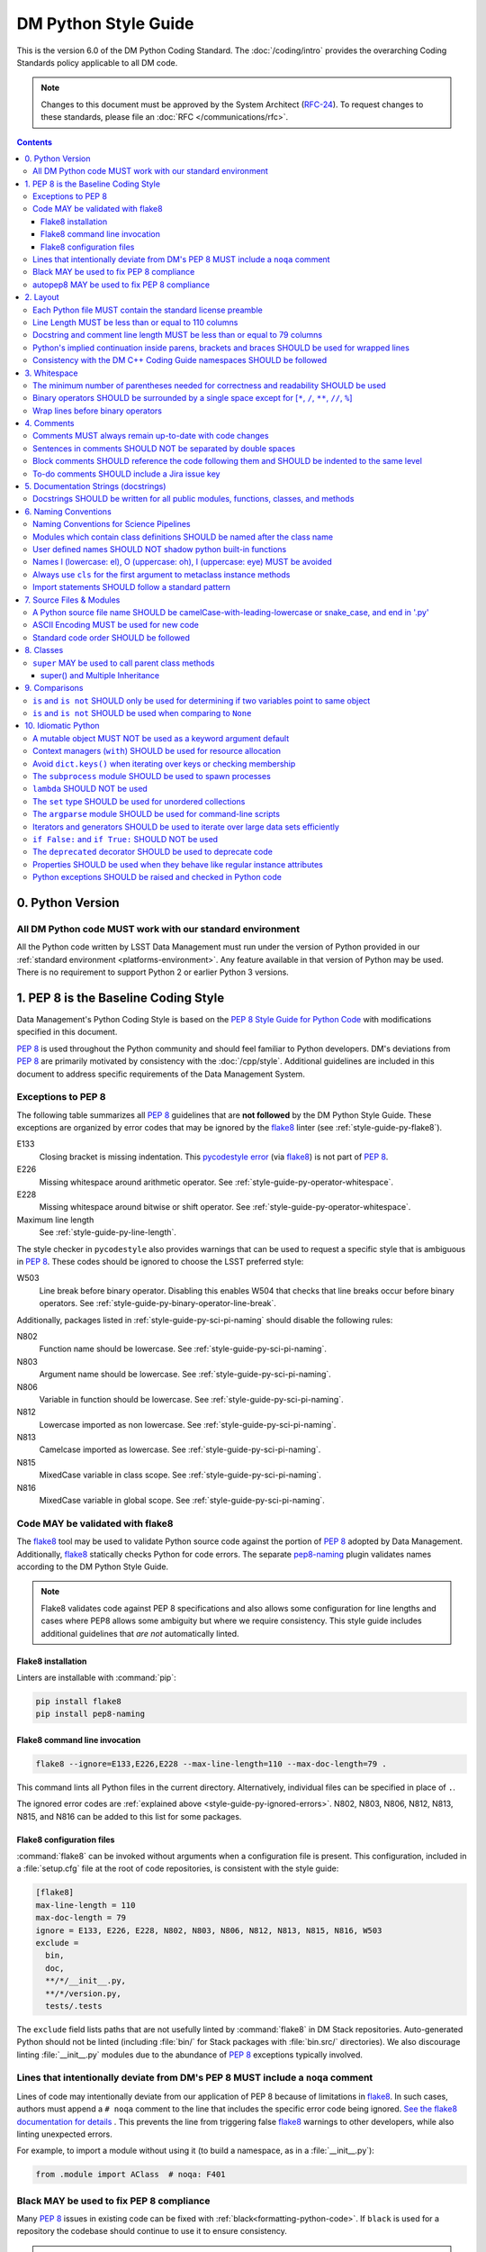 #####################
DM Python Style Guide
#####################

This is the version 6.0 of the DM Python Coding Standard.
The :doc:`/coding/intro` provides the overarching Coding Standards policy applicable to all DM code.

.. note::

   Changes to this document must be approved by the System Architect (`RFC-24 <https://jira.lsstcorp.org/browse/RFC-24>`_).
   To request changes to these standards, please file an :doc:`RFC </communications/rfc>`.

.. contents::
   :depth: 4

.. _style-guide-py-version:

0. Python Version
=================

.. _style-guide-py-version-py3:

All DM Python code MUST work with our standard environment
----------------------------------------------------------

All the Python code written by LSST Data Management must run under the version of Python provided in our :ref:`standard environment <platforms-environment>`.
Any feature available in that version of Python may be used.
There is no requirement to support Python 2 or earlier Python 3 versions.

.. _style-guide-py-pep8-baseline:

1. PEP 8 is the Baseline Coding Style
=====================================

Data Management's Python Coding Style is based on the `PEP 8 Style Guide for Python Code <https://www.python.org/dev/peps/pep-0008/>`_ with modifications specified in this document.

:pep:`8` is used throughout the Python community and should feel familiar to Python developers.
DM's deviations from :pep:`8` are primarily motivated by consistency with the :doc:`/cpp/style`.
Additional guidelines are included in this document to address specific requirements of the Data Management System.

.. _style-guide-py-ignored-errors:

Exceptions to PEP 8
-------------------

The following table summarizes all :pep:`8` guidelines that are **not followed** by the DM Python Style Guide.
These exceptions are organized by error codes that may be ignored by the flake8_ linter (see :ref:`style-guide-py-flake8`).

E133
   Closing bracket is missing indentation.
   This `pycodestyle error`_ (via flake8_) is not part of :pep:`8`.

E226
   Missing whitespace around arithmetic operator.
   See :ref:`style-guide-py-operator-whitespace`.

E228
   Missing whitespace around bitwise or shift operator.
   See :ref:`style-guide-py-operator-whitespace`.

Maximum line length
   See :ref:`style-guide-py-line-length`.

The style checker in ``pycodestyle`` also provides warnings that can be used to request a specific style that is ambiguous in :pep:`8`.
These codes should be ignored to choose the LSST preferred style:

W503
   Line break before binary operator.
   Disabling this enables W504 that checks that line breaks occur before binary operators.
   See :ref:`style-guide-py-binary-operator-line-break`.

Additionally, packages listed in :ref:`style-guide-py-sci-pi-naming` should disable the following rules:

N802
   Function name should be lowercase.
   See :ref:`style-guide-py-sci-pi-naming`.

N803
   Argument name should be lowercase.
   See :ref:`style-guide-py-sci-pi-naming`.

N806
   Variable in function should be lowercase.
   See :ref:`style-guide-py-sci-pi-naming`.

N812
   Lowercase imported as non lowercase.
   See :ref:`style-guide-py-sci-pi-naming`.

N813
   Camelcase imported as lowercase.
   See :ref:`style-guide-py-sci-pi-naming`.

N815
   MixedCase variable in class scope.
   See :ref:`style-guide-py-sci-pi-naming`.

N816
   MixedCase variable in global scope.
   See :ref:`style-guide-py-sci-pi-naming`.

.. _pycodestyle error: http://pep8.readthedocs.io/en/latest/intro.html#error-codes

.. _style-guide-py-flake8:

Code MAY be validated with flake8
---------------------------------

The flake8_ tool may be used to validate Python source code against the portion of :pep:`8` adopted by Data Management.
Additionally, flake8_ statically checks Python for code errors.
The separate `pep8-naming`_ plugin validates names according to the DM Python Style Guide.

.. note::

   Flake8 validates code against PEP 8 specifications and also allows some configuration for line lengths and cases where PEP8 allows some ambiguity but where we require consistency.
   This style guide includes additional guidelines that *are not* automatically linted.

.. _flake8: https://flake8.readthedocs.io
.. _pep8-naming: http://pypi.python.org/pypi/pep8-naming

.. _style-guide-py-flake8-install:

Flake8 installation
^^^^^^^^^^^^^^^^^^^

Linters are installable with :command:`pip`:

.. code-block:: bash

   pip install flake8
   pip install pep8-naming

.. _style-guide-py-flake8-invoke:

Flake8 command line invocation
^^^^^^^^^^^^^^^^^^^^^^^^^^^^^^

.. code-block:: bash

   flake8 --ignore=E133,E226,E228 --max-line-length=110 --max-doc-length=79 .

This command lints all Python files in the current directory.
Alternatively, individual files can be specified in place of ``.``.

The ignored error codes are :ref:`explained above <style-guide-py-ignored-errors>`.
N802, N803, N806, N812, N813, N815, and N816 can be added to this list for some packages.

.. _style-guide-py-flake8-config:

Flake8 configuration files
^^^^^^^^^^^^^^^^^^^^^^^^^^

:command:`flake8` can be invoked without arguments when a configuration file is present.
This configuration, included in a :file:`setup.cfg` file at the root of code repositories, is consistent with the style guide:

.. code-block:: ini

   [flake8]
   max-line-length = 110
   max-doc-length = 79
   ignore = E133, E226, E228, N802, N803, N806, N812, N813, N815, N816, W503
   exclude =
     bin,
     doc,
     **/*/__init__.py,
     **/*/version.py,
     tests/.tests

The ``exclude`` field lists paths that are not usefully linted by :command:`flake8` in DM Stack repositories.
Auto-generated Python should not be linted (including :file:`bin/` for Stack packages with :file:`bin.src/` directories).
We also discourage linting :file:`__init__.py` modules due to the abundance of :pep:`8` exceptions typically involved.

.. _style-guide-py-noqa:

Lines that intentionally deviate from DM's PEP 8 MUST include a ``noqa`` comment
--------------------------------------------------------------------------------

Lines of code may intentionally deviate from our application of PEP 8 because of limitations in flake8_.
In such cases, authors must append a ``# noqa`` comment to the line that includes the specific error code being ignored.
`See the flake8 documentation for details <https://flake8.readthedocs.io/en/latest/user/ignoring-errors.html#in-line-ignoring-errors>`__ .
This prevents the line from triggering false flake8_ warnings to other developers, while also linting unexpected errors.

For example, to import a module without using it (to build a namespace, as in a :file:`__init__.py`):

.. code-block:: py

   from .module import AClass  # noqa: F401

.. seealso::

   - `flake8 error codes <https://flake8.readthedocs.io/en/latest/user/error-codes.html>`_
   - `pycodestyle error codes <https://pycodestyle.readthedocs.io/en/latest/intro.html#error-codes>`_
   - `pep8-naming error codes <https://github.com/PyCQA/pep8-naming#plugin-for-flake8>`_

.. _style-guide-py-black:

Black MAY be used to fix PEP 8 compliance
-----------------------------------------

Many :pep:`8` issues in existing code can be fixed with :ref:`black<formatting-python-code>`.
If ``black`` is used for a repository the codebase should continue to use it to ensure consistency.

.. note::

   When using ``black`` there is no control over the whitespace around operators.
   The benefits of consistency from using ``black`` outweigh the reasons for using a :ref:`bespoke rule <style-guide-py-operator-whitespace>` and therefore the :ref:`PEP-8 exceptions noted elsewhere <style-guide-py-ignored-errors>` (E133, E226, and E228) can be removed.

.. _style-guide-py-autopep8:

autopep8 MAY be used to fix PEP 8 compliance
--------------------------------------------

Many :pep:`8` issues in existing code can be fixed with `autopep8`_ version 1.2 or newer:

.. code-block:: bash

   autopep8 . --in-place --recursive \
       --ignore E133,E226,E228,N802,N803,N806,W503 --max-line-length 110

The ``.`` specifies the current directory.
Together with ``--recursive``, the full tree of Python files will be processed by :command:`autopep8`.
Alternatively, a single file can be specified in place of ``.``.

:command:`autopep8`\ ʼs changes must always be validated before committing.

Style changes must be encapsulated in a distinct commit (see :ref:`git-commit-organization-logical-units`).

.. note::

   :command:`autopep8` only fixes PEP 8 issues and does not address other guidelines listed here.

.. _autopep8: https://pypi.python.org/pypi/autopep8

.. _style-guide-py-layout:

2. Layout
=========

.. seealso::

   :doc:`numpydoc` provides guidelines for the :ref:`layout of docstrings <py-docstring-basics>`.

.. _style-guide-license:

Each Python file MUST contain the standard license preamble
-----------------------------------------------------------

A copyright and license block using `the standard text <https://github.com/lsst/templates/tree/main/file_templates/stack_license_preamble_py>`_ MUST be included at the top of each file.
This can be written as a Python comment.

.. remote-code-block:: https://raw.githubusercontent.com/lsst/templates/main/file_templates/stack_license_preamble_py/template.py.jinja
   :language: jinja

Replace ``{{ cookiecutter.package_name }}`` with the package's name.

.. _style-guide-py-line-length:

Line Length MUST be less than or equal to 110 columns
-----------------------------------------------------

Limit all lines to a maximum of 110 characters.
This conforms to the :doc:`/cpp/style` (see :ref:`4-6 <style-guide-cpp-4-6>`).

This differs from the `PEP 8 recommendation of 79 characters <https://www.python.org/dev/peps/pep-0008/#maximum-line-length>`_.

Note that indentation spaces are counted in this line length.
This allows editors to be set with fixed line limits.
If you find that indentation spaces are consuming a significant fraction of your code line, consider refactoring the code.

.. _style-guide-py-docstring-line-length:

Docstring and comment line length MUST be less than or equal to 79 columns
--------------------------------------------------------------------------

Limit all docstring and comment lines to a maximum of 79 characters.

This differs from the `PEP 8 recommendation of 72 characters <https://www.python.org/dev/peps/pep-0008/#maximum-line-length>`_ and the `numpydoc recommendation of 75 characters <https://numpydoc.readthedocs.io/en/latest/format.html#docstring-standard>`_ but maintains readability and compatibility with default terminal widths while providing the maximum space.

As for code lines, indentation spaces are counted in this line length to allow editors to be set with fixed line limits.

.. _style-guide-py-implied-continuation:

Python's implied continuation inside parens, brackets and braces SHOULD be used for wrapped lines
-------------------------------------------------------------------------------------------------

The preferred way of wrapping long lines is by using Python's implied line continuation inside parentheses, brackets and braces.

If necessary, you can add an extra pair of parentheses around an expression, but sometimes using a backslash looks better.
In this example, continuation is naturally implied within the ``__init__`` method argument lists, while both ``\`` and parentheses-based continuations are used in the ``if`` statements.

.. code-block:: py

   class Rectangle(Blob):
       """Documentation for Rectangle.
       """
       def __init__(self, width, height,
                    color='black', emphasis=None, highlight=0):

           # Discouraged: continuation with '\'
           if width == 0 and height == 0 \
                  and color == 'red' and emphasis == 'strong' \
                  or highlight > 100:
               raise ValueError("sorry, you lose")

           # Preferred: continuation with parentheses
           if width == 0 and height == 0 and (color == 'red'
                                              or emphasis is None):
               raise ValueError("I don't think so")

           Blob.__init__(self, width, height,
                         color, emphasis, highlight)

Be aware that the continued line must be distinguished from the following lines through indentation.
For example, this will generate an E129 error:

.. code-block:: py

   if (width == 0
       and height == 0):
       pass

Instead, the continued line should be indented:

.. code-block:: py

   if (width == 0
           and height == 0):
       pass

.. _style-guide-py-cpp-consistency:

Consistency with the DM C++ Coding Guide namespaces SHOULD be followed
----------------------------------------------------------------------

Consistency with the LSST C++ Coding Standards namespaces exists.

**Good:**

- ``from lsst.foo.bar import myFunction`` is analogous to ``using lsst::foo::bar::myFunction``

- ``import lsst.foo.bar as fooBar`` is analogous to ``namespace fooBar = lsst::foo::bar``

**Disallowed** in both Coding Standards (except in :file:`__init__.py` library initialization contexts):

- ``from lsst.foo.bar import *`` is analogous to ``using namespace lsst::foo::bar``

.. _style-guide-py-whitespace:

3. Whitespace
=============

Follow the `PEP 8 whitespace style guidelines <https://www.python.org/dev/peps/pep-0008/#whitespace-in-expressions-and-statements>`_, with the following adjustments.

.. _style-guide-py-minimal-parens:

The minimum number of parentheses needed for correctness and readability SHOULD be used
---------------------------------------------------------------------------------------

Yes:

.. code-block:: py

   a = b(self.config.nSigmaToGrow*sigma + 0.5)

Less readable:

.. code-block:: py

   a = b((self.config.nSigmaToGrow*sigma) + 0.5)

.. _style-guide-py-operator-whitespace:

Binary operators SHOULD be surrounded by a single space except for [``*``, ``/``, ``**``, ``//``, ``%``\ ]
----------------------------------------------------------------------------------------------------------

Always surround these binary operators with a single space on either side; this helps the user see where one token ends and another begins:

- assignment (``=``),
- augmented assignment (``+=``, ``-=``, etc.),
- comparisons (``==``, ``<``, ``>``, ``!=``, ``<>``, ``<=``, ``>=``, ``in``, ``not in``, ``is``, ``is not``),
- Booleans (``and``, ``or``, ``not``).

Use spaces around these arithmetic operators:

- addition (``+``),
- subtraction (``-``)

Never surround these binary arithmetic operators with whitespace:

- multiplication (``*``),
- division (``/``),
- exponentiation (``**``),
- floor division (``//``),
- modulus (``%``). Note that a single space **must always** surround ``%`` when used for string formatting.

For example:

.. code-block:: py

   i = i + 1
   submitted += 1
   x = x*2 - 1
   hypot2 = x*x + y*y
   c = (a + b)*(a - b)
   print('Hello %s' % 'world!')

This deviates from PEP 8, which `allows whitespace around these arithmetic operators if they appear alone <https://www.python.org/dev/peps/pep-0008/#other-recommendations>`__.
Error codes: E226 and E228.

.. _style-guide-py-binary-operator-line-break:

Wrap lines before binary operators
----------------------------------

`PEP 8 suggests <https://www.python.org/dev/peps/pep-0008/#should-a-line-break-before-or-after-a-binary-operator>`_ that lines should be broken before binary operators but allows after.
For consistency with modern Python conventions and tools such as `black`_, and languages such as SQL, we choose before.

.. _black: https://github.com/psf/black

This requires that W503 be disabled in pycodestyle.

.. _style-guide-py-comments:

4. Comments
===========

Source code comments should follow `PEP 8's recommendations <https://www.python.org/dev/peps/pep-0008/#comments>`__ with the following additional requirements.

.. _style-guide-py-comment-consistency:

Comments MUST always remain up-to-date with code changes
--------------------------------------------------------

Comments that contradict the code are worse than no comments.
Always make a priority of keeping the comments up-to-date when the code changes!

.. _style-guide-py-comment-sentence-spaces:

Sentences in comments SHOULD NOT be separated by double spaces
--------------------------------------------------------------

Following :pep:`8`, comments should be complete sentences.

However, sentences **should not** be separated by two spaces; a single space is sufficient.

`This differs from PEP 8 <https://www.python.org/dev/peps/pep-0008/#comments>`__.

.. _style-guide-py-block-comment-indentation:

Block comments SHOULD reference the code following them and SHOULD be indented to the same level
------------------------------------------------------------------------------------------------

Block comments generally apply to some (or all) code that follows them, and are indented to the same level as that code.
Each line of a block comment starts with a ``#`` and a single space (unless it is indented text inside the comment).

Paragraphs inside a block comment are separated by a line containing a single ``#``.

To-do comments SHOULD include a Jira issue key
----------------------------------------------

If the commented code is a workaround for a known issue, this rule makes it easier to find and remove the workaround once the issue has been resolved.
If the commented code itself is the problem, this rule ensures the issue will be reported on Jira, making it more likely to be fixed in a timely manner.

.. code-block:: py

   # TODO: workaround for DM-6789

.. code-block:: py

   # TODO: DM-12345 is triggered by this line

.. _style-guide-py-docstrings:

5. Documentation Strings (docstrings)
=====================================

Use **Numpydoc** to format the content of all docstrings.
The page :doc:`numpydoc` authoritatively describes this format.
Its guidelines should be treated as an extension of this Python Style Guide.

.. seealso::

   The :doc:`/restructuredtext/style`---and the :ref:`rst-formatting-guidelines` section in particular---provide guidelines on reStructuredText in general.

.. _style-guide-py-docstring-public-api:

Docstrings SHOULD be written for all public modules, functions, classes, and methods
------------------------------------------------------------------------------------

Write docstrings for all public modules, functions, classes, and methods.
See :doc:`numpydoc`.

Docstrings are not necessary for non-public methods, but you should have a comment that describes what the method does.
This comment should appear after the ``def`` line.

.. _style-guide-py-naming:

6. Naming Conventions
=====================

We follow `PEP 8ʼs naming conventions <https://www.python.org/dev/peps/pep-0008/#naming-conventions>`_, with exceptions listed here.
C++ source code included within a Python package SHOULD follow the naming conventions of the Python package for APIs that are to be visible to Python users.

All LSST Python source code is consistent with :pep:`8` naming in the following ways:

- class names are ``CamelCase`` with leading uppercase,
- module variables used as module global constants are ``UPPERCASE_WITH_UNDERSCORES``,

Some packages, for historical reasons, do not fully adhere to :pep:`8`.
These packages, and the associated naming conventions, are described in :ref:`style-guide-py-sci-pi-naming`.
Naming style SHOULD be consistent within a top-level package built by Jenkins, or within a distinct service, and it is RECOMMENDED that :pep:`8` naming convention be adopted, whilst understanding that it may be difficult to modify existing packages.
Consistency within a package is mandatory.
Within these stated constraints new packages SHOULD use :pep:`8` naming conventions.

Names may be decorated with leading and/or trailing underscores.

.. _style-guide-py-sci-pi-naming:

Naming Conventions for Science Pipelines
----------------------------------------

For historical reasons, Science Pipelines code (nominally, all packages included in the ``lsst_apps`` metapackage, as well as ``meas_*``, ``pipe_*``, and ``obs_*`` and all dependencies), does not completely adhere to :pep:`8`-style.

:pep:`8` style is used in the following cases:

- class names are ``CamelCase`` with leading uppercase,
- module variables used as module global constants are ``UPPERCASE_WITH_UNDERSCORES``,

but all other names are traditionally ``camelCase`` with leading lowercase, and local (class, file, module) consistency in naming is important.
In particular:

.. _style-guide-py-naming-attributes:
.. _style-guide-py-naming-functions:

- Class Attribute Names MAY be camelCase with leading lowercase (Error code: N803).
- Module methods (free functions) MAY be camelCase with leading lowercase (Error code: N802)
- Compound variable names MAY be camelCase with leading lowercase (Error code: N806).

Recognizing that this style is becoming less common in Python at large, new Science Pipelines code MAY also be be written in full :pep:`8` style, according to the following guidelines:

- :pep:`8` style ("snake_case") public names are preferred in "primarily new" code, such as new modules and classes that do not primarily implement an existing camelCase interface.
  "snake_case" local variables names are similarly preferred in new functions, even functions with a camelCase public API.
  The strict definition of "primarily new code" is case by case and left to developer judgement.

- camelCase is still permitted in new code, and is preferred when adding public methods, arguments, and attributes to existing classes with an established camelCase API, or making modifications to existing functions with camelCase local variables.

- Under no circumstances should the Python side of a pybind11-wrapped C++ function use a different naming convention than the C++ function.  C++ naming conventions and the guidelines for applying them in new/old code are no different from those of Python, but it is never permitted to just change things at the pybind11 level; either both C++ and Python or neither should be changed.

Changing existing names from camelCase to snake_case is generally discouraged as unnecessary churn, and should only be done in highly localized code (e.g. individual function bodies) that already being extensively modified.
Name changes to public interfaces are of course API changes, and must go through the usual RFC and deprecation procedure.

.. _style-guide-py-naming-class-modules:

Modules which contain class definitions SHOULD be named after the class name
----------------------------------------------------------------------------

Modules which contain class definitions should be named after the class name (one module per class).

.. _style-guide-py-2-2:

User defined names SHOULD NOT shadow python built-in functions
--------------------------------------------------------------

Names which shadow a python built-in function may cause confusion for readers of the code.
Creating a more specific identifier is suggested to avoid collisions.
For example, in the case of *filter*, ``filter_name`` may be appropriate; for *filter objects*, something like ``filter_obj`` might be appropriate.

.. _style-guide-py-naming-ambiguous:

Names l (lowercase: el), O (uppercase: oh), I (uppercase: eye) MUST be avoided
------------------------------------------------------------------------------

Never use these characters as single character variable names:

- ``l`` (lowercase letter el),
- ``O`` (uppercase letter oh), or
- ``I`` (uppercase letter eye).

In some fonts, these characters are indistinguishable from the numerals one and zero.
When tempted to use ``l``, use ``L`` instead.

.. note::

  This matches the `PEP 8 standard <https://www.python.org/dev/peps/pep-0008/#names-to-avoid>`_ but is repeated here for emphasis.

.. _style-guide-py-naming-metaclasses:

Always use ``cls`` for the first argument to metaclass instance methods
-----------------------------------------------------------------------

For regular classes ``self`` is used, but for class methods and hence also for metaclass instance
methods, ``cls`` should be used instead.

.. note::

    This is consistent with the naming conventions in PEP 8 as indicated explicitly
    by `upstream <https://mail.python.org/pipermail/python-dev/2018-January/151986.html>`_.

.. _style-guide-py-naming-import:

Import statements SHOULD follow a standard pattern
--------------------------------------------------

You may choose either to write module import statements so that they import the fully-qualified module name:

.. code-block:: py

   import lsst.foo.bar

or you may use ``as`` to assign a short name to the module:

.. code-block:: py

   import lsst.foo.bar as fooBar

Short names are typically formed by dropping ``lsst.`` and combining the rest of the name using camel-case.
They should be consistent between Python and C++ (see :ref:`C++ Style Guide rule 5-42 <style-guide-cpp-5-42>`).

When working with an established part of the codebase — editing an existing file, or working within an existing package — the import style should be consistent with the existing code.

.. _style-guide-py-files:

7. Source Files & Modules
=========================

.. _style-guide-py-file-name:

A Python source file name SHOULD be camelCase-with-leading-lowercase or snake_case, and end in '.py'
----------------------------------------------------------------------------------------------------

A module containing a single class should be a ``camelCase``-with-leading-lowercase transliteration of the class's name (if the code within primarily adheres to the older, camelCase version of :ref:`Science Pipelines naming conventions <style-guide-py-sci-pi-naming>`) or a snake_case version of the class's name (if the code within primarily adheres to the full :pep:`8` naming conventions).

Test files must have the form ``test_{description}.py`` for compatibility with Pytest.
The name of a test case should be descriptive without the need for a trailing numeral to distinguish one test case from another.

This rule does not apply to executable script files, for which both no extension and a '.py' extension are acceptable.
Script files should always be minimal (ideally a single non-import statement), and delegate any actual logic to importable code.
This maximizes usability from other Python code (including test code) and makes it much easier to include script interfaces in documentation.
It also means the impact of having no extension on tools that rely on the file extension should be negligible.
Legacy scripts that do contain signficant logic should have a '.py' script to support this tooling.

.. TODO consider refactoring tests into their own section

.. _style-guide-py-file-encoding:

ASCII Encoding MUST be used for new code
----------------------------------------

Always use ASCII for new Python code.

- **Do not** include a coding comment (as described in  :pep:`263`) for ASCII files.

- Existing code using Latin-1 encoding (a.k.a. ISO-8859-1) is acceptable so long as it has a proper coding comment. All other code must be converted to ASCII or Latin-1 except for 3rd party packages used "as is."

.. _style-guide-py-file-order:

Standard code order SHOULD be followed
--------------------------------------

Within a module, follow the order:

#. Shebang line, ``#! /usr/bin/env python`` (only for executable scripts)
#. Module-level comments (such as the `license statement <https://github.com/lsst/templates/tree/main/file_templates/stack_license_py>`__)
#. Module-level docstring
#. ``__all__ = [...]`` statement, if present
#. Imports
#. Private module variables (names start with underscore)
#. Private module functions and classes (names start with underscore)
#. Public module variables
#. Public functions and classes

.. _style-guide-py-classes:

8. Classes
==========

.. seealso:: `Designing for Inheritance <https://www.python.org/dev/peps/pep-0008/#designing-for-inheritance>`__ in :pep:`8` describes naming conventions related to public and private class APIs.

.. _style-guide-py-super:

``super`` MAY be used to call parent class methods
--------------------------------------------------

If you are overriding a method from a parent class, use `super` to call the parent class's method.
For example:

.. code-block:: py

    class B(object):
        def method(self, arg):
            self.foo = arg

    class C(B):
        def method(self, arg):
            super().method(arg)
            do_something()

    C().method(arg)

Using `super` ensures a consistent Method Resolution Order, and prevents inherited methods from being called multiple times.
In Python 3, `super` does not require naming the class that it is part of, making its use simpler and removing a maintenance issue.

super() and Multiple Inheritance
^^^^^^^^^^^^^^^^^^^^^^^^^^^^^^^^

In the presence of multiple inheritance (two or more parents, e.g. ``class C(A, B)``), the trickiest issue with the use of `super` is that the class author generally doesn't know a priori which overridden method will be called in what order.
In particular, this means that the calling signature (arguments) for all versions of a method must be compatible.
As a result, there are a few argument-related caveats about the use of `super` in multiple inheritance hierarchies:

* Only pass `super` the exact arguments you received.
* When you use it on methods whose acceptable arguments can be altered on a subclass via addition of more optional arguments, always accept ``*args``, ``**kwargs``, and call `super` like ``super().currentmethod(arg1, arg2, ..., *args, **kwargs)``. If you don’t do this, document that addition of optional arguments in subclasses is forbidden.
* Do not use positional arguments in ``__init__`` or ``__new__``.  Instead, use keyword args in the declarations, always call them using keywords, and always pass all keywords on, e.g. ``super().__init__(**kwargs)``.

To use `super` with multiple inheritance, all base classes in Python's Method Resolution Order need to use `super`; otherwise the calling chain gets interrupted.
If your class may be used in multiple inheritance, ensure that all relevant classes use `super` including documenting requirements for subclasses.

For more details, see the `super documentation <super>`, the `astropy coding guide <http://docs.astropy.org/en/stable/development/codeguide.html#super-vs-direct-calling>`__, and `this article from Raymond Hettinger <https://rhettinger.wordpress.com/2011/05/26/super-considered-super/>`__.

.. _style-guide-py-comparisons:

9. Comparisons
==============

.. _style-guide-py-comp-is:

``is`` and ``is not`` SHOULD only be used for determining if two variables point to same object
-----------------------------------------------------------------------------------------------

Use ``is`` or ``is not`` only for the case that you need to know that two variables point to the exact same object.

To test for equality in *value*, use ``==`` or ``!=`` instead.

.. _style-guide-py-comp-none:

``is`` and ``is not`` SHOULD be used when comparing to ``None``
---------------------------------------------------------------

There are two reasons:

1. ``is None`` works with NumPy arrays, whereas ``== None`` does not;
2. ``is None`` is idiomatic.

This is also consistent with :pep:`8`, which `states <https://www.python.org/dev/peps/pep-0008/#programming-recommendations>`__:

   Comparisons to singletons like ``None`` should always be done with ``is`` or ``is not``, never the equality operators.

For sequences, (``str``, ``list``, ``tuple``), use the fact that empty sequences are ``False``.

Yes:

.. code-block:: py

   if not seq:
       pass

   if seq:
       pass

No:

.. code-block:: py

   if len(seq):
       pass

   if not len(seq):
       pass

.. _style-guide-py-idioms:

10. Idiomatic Python
====================

Strive to write idiomatic Python.
Writing Python with accepted patterns makes your code easier for others to understand and often prevents bugs.

`Fluent Python <http://shop.oreilly.com/product/0636920032519.do>`_ by Luciano Ramalho is an excellent guide to writing idiomatic Python.

Idiomatic Python also reduces technical debt.
For more information see the online book `Supporting Python 3 <http://python3porting.com/toc.html>`_ by Lennart Regebro.

.. _style-guide-py-pitfalls-mutables:

A mutable object MUST NOT be used as a keyword argument default
---------------------------------------------------------------

Never use a mutable object as default value for a keyword argument in a function or method.

When used a mutable is used as a default keyword argument, the default *can* change from one call to another leading to unexpected behavior.
This issue can be avoided by only using immutable types as defaults.

For example, rather than provide an empty list as a default:

.. code-block:: py

   def proclist(alist=[]):
       pass

this function should create a new list in its internal scope:

.. code-block:: py

   def proclist(alist=None):
       if alist is None:
           alist = []

.. _style-guide-py-context-managers:

Context managers (``with``) SHOULD be used for resource allocation
------------------------------------------------------------------

Use the ``with`` statement to simplify resource allocation.

For example to be sure a file will be closed when you are done with it:

.. code-block:: py

   with open('/etc/passwd', 'r') as f:
       for line in f:
           pass

.. _style-guide-py-dict-keys:

Avoid ``dict.keys()`` when iterating over keys or checking membership
---------------------------------------------------------------------

For iterating over keys, iterate over the dictionary itself, e.g.:

.. code-block:: py

   for x in mydict:
       pass

To test for inclusion use ``in``:

.. code-block:: py

    if key in myDict:
        pass

This is preferred over `~dict.keys`. Use `~dict.keys` when storing the keys for later access:

.. code-block:: py

    k = list(mydict.keys())

where ``list`` ensures that a view or iterator is not being retained.

.. _style-guide-py-subprocess:

The ``subprocess`` module SHOULD be used to spawn processes
-----------------------------------------------------------

Use the `subprocess` module to spawn processes.

.. _style-guide-py-lambda:

``lambda`` SHOULD NOT be used
-----------------------------

Avoid the use of `lambda <https://docs.python.org/3/reference/expressions.html#lambda>`__.
You can almost always write clearer code by using a named function or using the `functools` module to wrap a function.

.. _style-guide-py-set:

The ``set`` type SHOULD be used for unordered collections
---------------------------------------------------------

Use the `set` type for unordered collections of objects.

.. _style-guide-py-argparse:

The ``argparse`` module SHOULD be used for command-line scripts
---------------------------------------------------------------

Use the `argparse` module for command-line scripts.

Command line tasks for pipelines should use :lclass:`lsst.pipe.base.ArgumentParser` instead.

.. _style-guide-py-generators:

Iterators and generators SHOULD be used to iterate over large data sets efficiently
-----------------------------------------------------------------------------------

Use iterators, generators (classes that act like iterators) and generator expressions (expressions that act like iterators) to iterate over large data sets efficiently.

.. _style-guide-py-disabled-code:

``if False:`` and ``if True:`` SHOULD NOT be used
-------------------------------------------------

Code must not be placed inside ``if False:`` or ``if True:`` blocks, nor left commented out.
Instead, debugging code and alternative implementations must be placed inside a "named" ``if`` statement.
Such blocks should have a comment describing why they are disabled.
They may have a comment describing the conditions under which said code can be removed (like the completion of a ticket or a particular date).
For example, for code that will likely be removed in the future, once testing is completed:

.. code-block:: py

    # Delete old_thing() and the below "if" statement once all unittests are finished (DM-123456).
    use_old_method = False
    if use_old_method:
        old_thing()
    else:
        new_thing()

It is often beneficial to lift such debugging flags into the method's keyword arguments to allow users to decide which branch to run. For example:

.. code-block:: py

    def foo(x, debug_plots=False):
        do_thing()
        if debug_plots:
            plot_thing()

or, using ``lsstDebug``, which can be controlled as part of a command line task:

.. code-block:: py

    import lsstDebug
    def foo(x):
        do_thing()
        if lsstDebug.Info(__name__).debug_plots:
            plot_thing()

.. _style-guide-py-deprecation:

The ``deprecated`` decorator SHOULD be used to deprecate code
-------------------------------------------------------------

For more on deprecating code, see :doc:`/stack/deprecating-interfaces`.

.. _style-guide-py-properties:

Properties SHOULD be used when they behave like regular instance attributes
---------------------------------------------------------------------------

Properties SHOULD be added to Python objects to provide syntactic sugar for a getter (and possibly setter) when all of the following conditions are true:

 - The getter method must return the same type the setter method accepts, or the types must have very similar interfaces (e.g. because they are part of the same class hierarchy, or they share an important common interface, such as a Python Sequence).

 - Either the returned object must be immutable or modifying it must modify the object on which the property is defined in the expected way. Note that it may be useful to have a getter return an immutable object (e.g. ``tuple`` instead of ``list``) to meet this criterion. This prevents confusing behavior in which ``a.b.c = v`` could be a silent no-op.

 - The getter (and setter, if it exists) must be computationally trivial; either the direct return of an internal object or an extremely simple calculation (e.g. the width of a bounding box from its starting and ending x coordinates). In general, getter methods that begin with something other than "get" should not have associated properties.

Some examples:

 - ``Image.getBBox()`` SHOULD NOT have an associated property, because the returned object (``Box2I``) is mutable, but modifying it does not modify the bounding box of the ``Image``.

 - ``Psf.computeShape()`` SHOULD NOT have an associated property, because the getter is not computationally trivial - as suggested by the method name.

 - ``Image.getArray()`` SHOULD have an associated property, because the returned object is a view that can be modified to modify the original image.

 - ``Exposure.getWcs()`` SHOULD have an associated property, because the returned object is a data member of the ``Exposure`` that is returned via ``shared_ptr`` in C++, which allows modifications to the ``Wcs`` to automatically affect the ``Exposure``.

Note that C++ getters that return STL container types cannot have properties in Python unless the usual pybind11 conversion (which typically yields ``list``, ``dict``, or ``set`` objects) is augmented with a conversion to an immutable type (such as ``tuple`` or ``frozenset``), because these conversions otherwise always yield mutable objects that do not modify the parent.

The existing getters and setters MUST NOT be removed when defining a property.

.. _style-guide-py-exceptions:

Python exceptions SHOULD be raised and checked in Python code
-------------------------------------------------------------

When raising an exception in Python code, consideration should be given to `defining a module-specific exception`_ for increased precision.
Such an exception SHOULD inherit from an appropriate standard Python exception, unless it also needs to be thrown from C++ code, in which case it MUST be defined using the LSST-specific ``pex_exceptions`` library.
If a module-specific exception is not used, then the appropriate standard Python exception SHOULD be raised.

.. _defining a module-specific exception: https://docs.python.org/3/tutorial/errors.html#user-defined-exceptions

When writing an ``except`` clause, the exception type caught SHOULD be, in order of preference, a module-specific exception (either Python or C++), a standard Python exception, or a generic ``pex_exceptions`` exception for which there is no corresponding Python exception.
In particular, most generic ``pex_exceptions`` exceptions should be caught as their standard Python counterparts.
For example, catch ``lsst.pex.exceptions.OverflowError`` as the Python ``OverflowError``, but catch ``lsst.pex.exceptions.LengthError`` as such.
